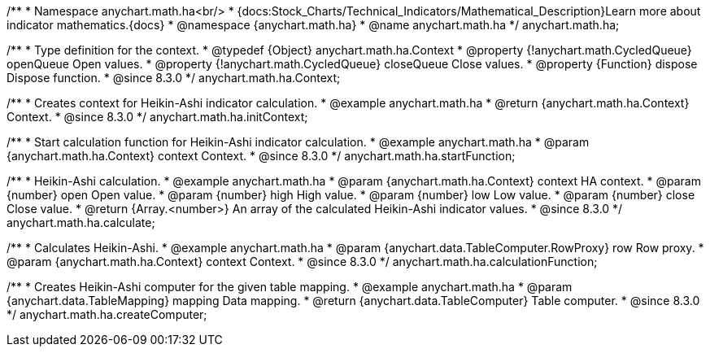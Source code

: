 /**
 * Namespace anychart.math.ha<br/>
 * {docs:Stock_Charts/Technical_Indicators/Mathematical_Description}Learn more about indicator mathematics.{docs}
 * @namespace {anychart.math.ha}
 * @name anychart.math.ha
 */
anychart.math.ha;

/**
 * Type definition for the context.
 * @typedef {Object} anychart.math.ha.Context
 * @property {!anychart.math.CycledQueue} openQueue Open values.
 * @property {!anychart.math.CycledQueue} closeQueue Close values.
 * @property {Function} dispose Dispose function.
 * @since 8.3.0
 */
anychart.math.ha.Context;

//----------------------------------------------------------------------------------------------------------------------
//
//  anychart.math.ha.initContext
//
//----------------------------------------------------------------------------------------------------------------------

/**
 * Creates context for Heikin-Ashi indicator calculation.
 * @example anychart.math.ha
 * @return {anychart.math.ha.Context} Context.
 * @since 8.3.0
 */
anychart.math.ha.initContext;

//----------------------------------------------------------------------------------------------------------------------
//
//  anychart.math.ha.startFunction
//
//----------------------------------------------------------------------------------------------------------------------

/**
 * Start calculation function for Heikin-Ashi indicator calculation.
 * @example anychart.math.ha
 * @param {anychart.math.ha.Context} context Context.
 * @since 8.3.0
 */
anychart.math.ha.startFunction;

//----------------------------------------------------------------------------------------------------------------------
//
//  anychart.math.ha.calculate
//
//----------------------------------------------------------------------------------------------------------------------

/**
 * Heikin-Ashi calculation.
 * @example anychart.math.ha
 * @param {anychart.math.ha.Context} context HA context.
 * @param {number} open Open value.
 * @param {number} high High value.
 * @param {number} low Low value.
 * @param {number} close Close value.
 * @return {Array.<number>} An array of the calculated Heikin-Ashi indicator values.
 * @since 8.3.0
 */
anychart.math.ha.calculate;

//----------------------------------------------------------------------------------------------------------------------
//
//  anychart.math.ha.calculationFunction
//
//----------------------------------------------------------------------------------------------------------------------

/**
 * Calculates Heikin-Ashi.
 * @example anychart.math.ha
 * @param {anychart.data.TableComputer.RowProxy} row Row proxy.
 * @param {anychart.math.ha.Context} context Context.
 * @since 8.3.0
 */
anychart.math.ha.calculationFunction;

//----------------------------------------------------------------------------------------------------------------------
//
//  anychart.math.ha.createComputer
//
//----------------------------------------------------------------------------------------------------------------------

/**
 * Creates Heikin-Ashi computer for the given table mapping.
 * @example anychart.math.ha
 * @param {anychart.data.TableMapping} mapping Data mapping.
 * @return {anychart.data.TableComputer} Table computer.
 * @since 8.3.0
 */
anychart.math.ha.createComputer;
